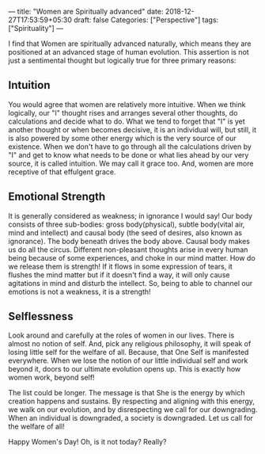 ---
title: "Women are Spiritually advanced"
date: 2018-12-27T17:53:59+05:30
draft: false
Categories: ["Perspective"]
tags: ["Spirituality"]
---

I find that Women are spiritually advanced naturally, which means they are positioned at an advanced stage of human evolution. This assertion is not just a sentimental thought but logically true for three primary reasons:

** Intuition
You would agree that women are relatively more intuitive. When we think logically, our "I" thought rises and arranges several other thoughts, do calculations and decide what to do. What we tend to forget that "I" is yet another thought or when becomes decisive, it is an individual will, but still, it is also powered by some other energy which is the very source of our existence. When we don't have to go through all the calculations driven by "I" and get to know what needs to be done or what lies ahead by our very source, it is called intuition. We may call it grace too. And, women are more receptive of that effulgent grace.

** Emotional Strength
It is generally considered as weakness; in ignorance I would say! Our body consists of three sub-bodies: gross body(physical), subtle body(vital air, mind and intellect) and causal body (the seed of desires, also known as ignorance). The body beneath drives the body above. Causal body makes us do all the circus. Different non-pleasant thoughts arise in every human being because of some experiences, and choke in our mind matter. How do we release them is strength! If it flows in some expression of tears, it flushes the mind matter but if it doesn't find a way, it will only cause agitations in mind and disturb the intellect. So, being to able to channel our emotions is not a weakness, it is a strength!

** Selflessness
Look around and carefully at the roles of women in our lives. There is almost no notion of self. And, pick any religious philosophy, it will speak of losing little self for the welfare of all. Because, that One Self is manifested everywhere. When we lose the notion of our little individual self and work beyond it, doors to our ultimate evolution opens up. This is exactly how women work, beyond self!

The list could be longer. The message is that She is the energy by which creation happens and sustains. By respecting and aligning with this energy, we walk on our evolution, and by disrespecting we call for our downgrading. When an individual is downgraded, a society is downgraded. Let us call for the welfare of all!

Happy Women's Day! Oh, is it not today? Really?

